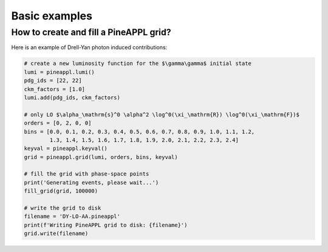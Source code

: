 Basic examples
==============


How to create and fill a PineAPPL grid?
---------------------------------------

Here is an example of Drell-Yan photon induced contributions:

.. code-block::  python

    # create a new luminosity function for the $\gamma\gamma$ initial state
    lumi = pineappl.lumi()
    pdg_ids = [22, 22]
    ckm_factors = [1.0]
    lumi.add(pdg_ids, ckm_factors)

    # only LO $\alpha_\mathrm{s}^0 \alpha^2 \log^0(\xi_\mathrm{R}) \log^0(\xi_\mathrm{F})$
    orders = [0, 2, 0, 0]
    bins = [0.0, 0.1, 0.2, 0.3, 0.4, 0.5, 0.6, 0.7, 0.8, 0.9, 1.0, 1.1, 1.2,
            1.3, 1.4, 1.5, 1.6, 1.7, 1.8, 1.9, 2.0, 2.1, 2.2, 2.3, 2.4]
    keyval = pineappl.keyval()
    grid = pineappl.grid(lumi, orders, bins, keyval)

    # fill the grid with phase-space points
    print('Generating events, please wait...')
    fill_grid(grid, 100000)

    # write the grid to disk
    filename = 'DY-LO-AA.pineappl'
    print(f'Writing PineAPPL grid to disk: {filename}')
    grid.write(filename)

